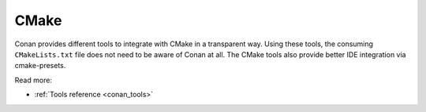 .. _integrations_cmake:

|cmake_logo| CMake
==================

Conan provides different tools to integrate with CMake in a transparent way. Using these
tools, the consuming ``CMakeLists.txt`` file does not need to be aware of Conan at all. The
CMake tools also provide better IDE integration via cmake-presets.


Read more:

- :ref:`Tools reference <conan_tools>`

.. |cmake_logo| image:: ../images/integrations/conan-cmake-logo.png
